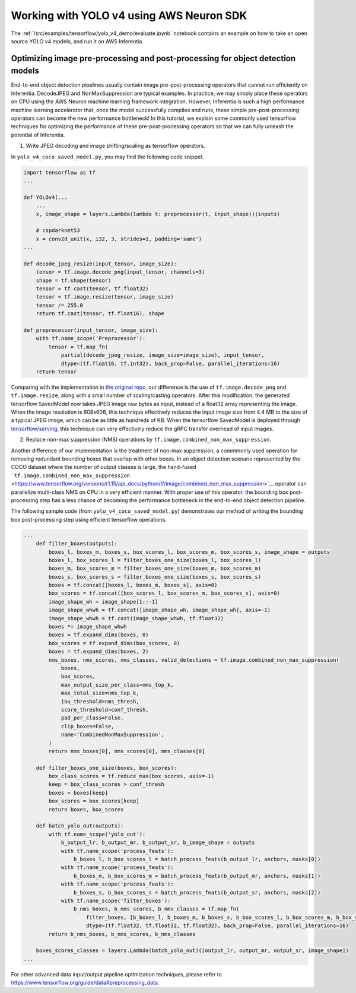.. _tensorflow-yolo4:

Working with YOLO v4 using AWS Neuron SDK
=========================================

The :ref:`/src/examples/tensorflow/yolo_v4_demo/evaluate.ipynb` notebook contains an example on how to take an open
source YOLO v4 models, and run it on AWS Inferentia.

Optimizing image pre-processing and post-processing for object detection models
-------------------------------------------------------------------------------

End-to-end object detection pipelines usually contain image
pre-post-processing operators that cannot run efficiently on Inferentia.
DecodeJPEG and NonMaxSuppression are typical examples. In practice, we
may simply place these operators on CPU using the AWS Neuron machine
learning framework integration. However, Inferentia is such a high
performance machine learning accelerator that, once the model
successfully compiles and runs, these simple pre-post-processing
operators can become the new performance bottleneck! In this tutorial,
we explain some commonly used tensorflow techniques for optimizing the
performance of these pre-post-processing operators so that we can fully
unleash the potential of Inferentia.

1. Write JPEG decoding and image shifting/scaling as tensorflow
   operators.

In ``yolo_v4_coco_saved_model.py``, you may find the following code
snippet.

.. code:: python

   import tensorflow as tf
   ...

   def YOLOv4(...
       ...
       x, image_shape = layers.Lambda(lambda t: preprocessor(t, input_shape))(inputs)

       # cspdarknet53
       x = conv2d_unit(x, i32, 3, strides=1, padding='same')
   ...

   def decode_jpeg_resize(input_tensor, image_size):
       tensor = tf.image.decode_png(input_tensor, channels=3)
       shape = tf.shape(tensor)
       tensor = tf.cast(tensor, tf.float32)
       tensor = tf.image.resize(tensor, image_size)
       tensor /= 255.0
       return tf.cast(tensor, tf.float16), shape

   def preprocessor(input_tensor, image_size):
       with tf.name_scope('Preprocessor'):
           tensor = tf.map_fn(
               partial(decode_jpeg_resize, image_size=image_size), input_tensor,
               dtype=(tf.float16, tf.int32), back_prop=False, parallel_iterations=16)
       return tensor

Comparing with the implementation in `the original
repo <https://github.com/miemie2013/Keras-YOLOv4/blob/f0a6b379a362dc3f2d1ef5bd0e58933ed6490ff3/model/yolov4.py>`__,
our difference is the use of ``tf.image.decode_png`` and
``tf.image.resize``, along with a small number of scaling/casting
operators. After this modification, the generated tensorflow SavedModel
now takes JPEG image raw bytes as input, instead of a float32 array
representing the image. When the image resolution is 608x608, this
technique effectively reduces the input image size from 4.4 MB to the
size of a typical JPEG image, which can be as little as hundreds of KB.
When the tensorflow SavedModel is deployed through
`tensorflow/serving <https://github.com/tensorflow/serving>`__, this
technique can very effectively reduce the gRPC transfer overhead of
input images.

2. Replace non-max suppression (NMS) operations by
   ``tf.image.combined_non_max_suppression``.

Another difference of our implementation is the treatment of non-max
suppression, a commmonly used operation for removing redundant bounding
boxes that overlap with other boxes. In an object detection scenario
represented by the COCO dataset where the number of output classes is
large, the hand-fused :literal:`\`tf.image.combined_non_max_suppression`
<https://www.tensorflow.org/versions/r1.15/api_docs/python/tf/image/combined_non_max_suppression>`_\_
operator can parallelize multi-class NMS on CPU in a very efficient
manner. With proper use of this operator, the bounding box
post-processing step has a less chance of becoming the performance
bottleneck in the end-to-end object detection pipeline.

The following sample code (from ``yolo_v4_coco_saved_model.py``)
demonstrates our method of writing the bounding box post-processing step
using efficient tensorflow operations.

.. code:: python

   ...
       def filter_boxes(outputs):
           boxes_l, boxes_m, boxes_s, box_scores_l, box_scores_m, box_scores_s, image_shape = outputs
           boxes_l, box_scores_l = filter_boxes_one_size(boxes_l, box_scores_l)
           boxes_m, box_scores_m = filter_boxes_one_size(boxes_m, box_scores_m)
           boxes_s, box_scores_s = filter_boxes_one_size(boxes_s, box_scores_s)
           boxes = tf.concat([boxes_l, boxes_m, boxes_s], axis=0)
           box_scores = tf.concat([box_scores_l, box_scores_m, box_scores_s], axis=0)
           image_shape_wh = image_shape[1::-1]
           image_shape_whwh = tf.concat([image_shape_wh, image_shape_wh], axis=-1)
           image_shape_whwh = tf.cast(image_shape_whwh, tf.float32)
           boxes *= image_shape_whwh
           boxes = tf.expand_dims(boxes, 0)
           box_scores = tf.expand_dims(box_scores, 0)
           boxes = tf.expand_dims(boxes, 2)
           nms_boxes, nms_scores, nms_classes, valid_detections = tf.image.combined_non_max_suppression(
               boxes,
               box_scores,
               max_output_size_per_class=nms_top_k,
               max_total_size=nms_top_k,
               iou_threshold=nms_thresh,
               score_threshold=conf_thresh,
               pad_per_class=False,
               clip_boxes=False,
               name='CombinedNonMaxSuppression',
           )
           return nms_boxes[0], nms_scores[0], nms_classes[0]

       def filter_boxes_one_size(boxes, box_scores):
           box_class_scores = tf.reduce_max(box_scores, axis=-1)
           keep = box_class_scores > conf_thresh
           boxes = boxes[keep]
           box_scores = box_scores[keep]
           return boxes, box_scores

       def batch_yolo_out(outputs):
           with tf.name_scope('yolo_out'):
               b_output_lr, b_output_mr, b_output_sr, b_image_shape = outputs
               with tf.name_scope('process_feats'):
                   b_boxes_l, b_box_scores_l = batch_process_feats(b_output_lr, anchors, masks[0])
               with tf.name_scope('process_feats'):
                   b_boxes_m, b_box_scores_m = batch_process_feats(b_output_mr, anchors, masks[1])
               with tf.name_scope('process_feats'):
                   b_boxes_s, b_box_scores_s = batch_process_feats(b_output_sr, anchors, masks[2])
               with tf.name_scope('filter_boxes'):
                   b_nms_boxes, b_nms_scores, b_nms_classes = tf.map_fn(
                       filter_boxes, [b_boxes_l, b_boxes_m, b_boxes_s, b_box_scores_l, b_box_scores_m, b_box_scores_s, b_image_shape],
                       dtype=(tf.float32, tf.float32, tf.float32), back_prop=False, parallel_iterations=16)
           return b_nms_boxes, b_nms_scores, b_nms_classes

       boxes_scores_classes = layers.Lambda(batch_yolo_out)([output_lr, output_mr, output_sr, image_shape])
   ...

For other advanced data input/output pipeline optimization techniques,
please refer to
https://www.tensorflow.org/guide/data#preprocessing_data.
